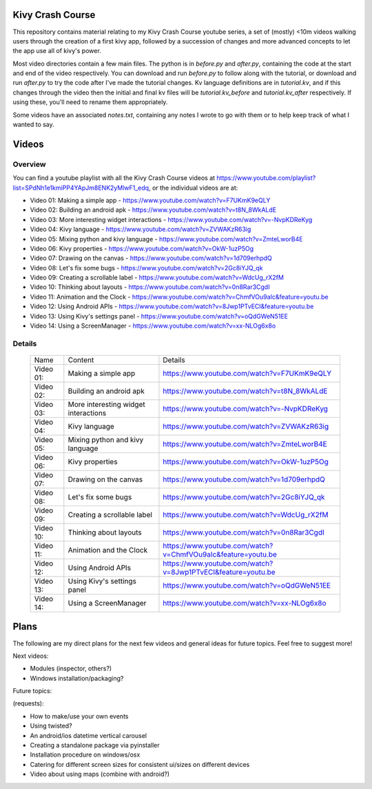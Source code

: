 Kivy Crash Course
=================

This repository contains material relating to my Kivy Crash Course youtube series, a set of (mostly) <10m videos walking users through the creation of a first kivy app, followed by a succession of changes and more advanced concepts to let the app use all of kivy's power.

Most video directories contain a few main files. The python is in `before.py` and `after.py`, containing the code at the start and end of the video respectively. You can download and run `before.py` to follow along with the tutorial, or download and run `after.py` to try the code after I've made the tutorial changes. Kv language definitions are in `tutorial.kv`, and if this changes through the video then the initial and final kv files will be `tutorial.kv_before` and `tutorial.kv_after` respectively. If using these, you'll need to rename them appropriately.

Some videos have an associated `notes.txt`, containing any notes I wrote to go with them or to help keep track of what I wanted to say.

Videos
======

Overview
--------

You can find a youtube playlist with all the Kivy Crash Course videos at https://www.youtube.com/playlist?list=SPdNh1e1kmiPP4YApJm8ENK2yMlwF1_edq, or the individual videos are at:

- Video 01: Making a simple app - https://www.youtube.com/watch?v=F7UKmK9eQLY
- Video 02: Building an android apk - https://www.youtube.com/watch?v=t8N_8WkALdE
- Video 03: More interesting widget interactions - https://www.youtube.com/watch?v=-NvpKDReKyg
- Video 04: Kivy language - https://www.youtube.com/watch?v=ZVWAKzR63ig
- Video 05: Mixing python and kivy language - https://www.youtube.com/watch?v=ZmteLworB4E
- Video 06: Kivy properties - https://www.youtube.com/watch?v=OkW-1uzP5Og
- Video 07: Drawing on the canvas - https://www.youtube.com/watch?v=1d709erhpdQ
- Video 08: Let's fix some bugs - https://www.youtube.com/watch?v=2Gc8iYJQ_qk
- Video 09: Creating a scrollable label - https://www.youtube.com/watch?v=WdcUg_rX2fM
- Video 10: Thinking about layouts - https://www.youtube.com/watch?v=0n8Rar3CgdI
- Video 11: Animation and the Clock - https://www.youtube.com/watch?v=ChmfVOu9aIc&feature=youtu.be
- Video 12: Using Android APIs - https://www.youtube.com/watch?v=8Jwp1PTvECI&feature=youtu.be
- Video 13: Using Kivy's settings panel - https://www.youtube.com/watch?v=oQdGWeN51EE
- Video 14: Using a ScreenManager - https://www.youtube.com/watch?v=xx-NLOg6x8o

Details
-------
 ========= ===================================== =============================================
 Name      Content                               Details
 --------- ------------------------------------- ---------------------------------------------
 Video 01: Making a simple app                   https://www.youtube.com/watch?v=F7UKmK9eQLY
 Video 02: Building an android apk               https://www.youtube.com/watch?v=t8N_8WkALdE
 Video 03: More interesting widget interactions  https://www.youtube.com/watch?v=-NvpKDReKyg
 Video 04: Kivy language                         https://www.youtube.com/watch?v=ZVWAKzR63ig
 Video 05: Mixing python and kivy language       https://www.youtube.com/watch?v=ZmteLworB4E
 Video 06: Kivy properties                       https://www.youtube.com/watch?v=OkW-1uzP5Og
 Video 07: Drawing on the canvas                 https://www.youtube.com/watch?v=1d709erhpdQ
 Video 08: Let's fix some bugs                   https://www.youtube.com/watch?v=2Gc8iYJQ_qk
 Video 09: Creating a scrollable label           https://www.youtube.com/watch?v=WdcUg_rX2fM
 Video 10: Thinking about layouts                https://www.youtube.com/watch?v=0n8Rar3CgdI
 Video 11: Animation and the Clock               https://www.youtube.com/watch?v=ChmfVOu9aIc&feature=youtu.be
 Video 12: Using Android APIs                    https://www.youtube.com/watch?v=8Jwp1PTvECI&feature=youtu.be
 Video 13: Using Kivy's settings panel           https://www.youtube.com/watch?v=oQdGWeN51EE
 Video 14: Using a ScreenManager                 https://www.youtube.com/watch?v=xx-NLOg6x8o
 ========= ===================================== =============================================


Plans
=====

The following are my direct plans for the next few videos and general ideas for future topics. Feel free to suggest more!

Next videos:

- Modules (inspector, others?)
- Windows installation/packaging?

Future topics:

(requests):

- How to make/use your own events
- Using twisted?
- An android/ios datetime vertical carousel
- Creating a standalone package via pyinstaller
- Installation procedure on windows/osx
- Catering for different screen sizes for consistent ui/sizes on different devices
- Video about using maps (combine with android?)


